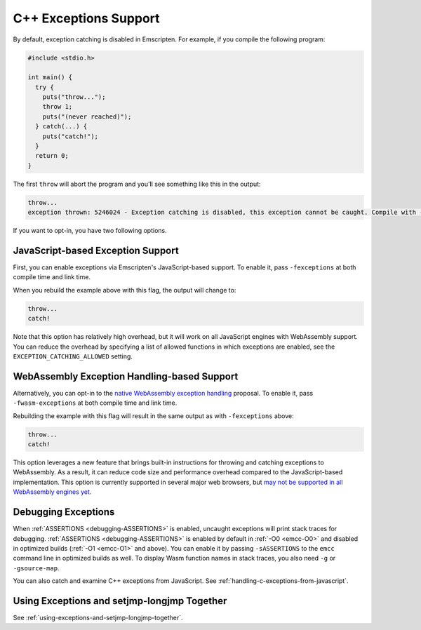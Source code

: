 .. _exceptions:

======================
C++ Exceptions Support
======================

By default, exception catching is disabled in Emscripten. For example, if you
compile the following program:

.. code-block:: cpp

    #include <stdio.h>

    int main() {
      try {
        puts("throw...");
        throw 1;
        puts("(never reached)");
      } catch(...) {
        puts("catch!");
      }
      return 0;
    }

The first ``throw`` will abort the program and you'll see something like this in
the output:

.. code-block:: text

  throw...
  exception thrown: 5246024 - Exception catching is disabled, this exception cannot be caught. Compile with -sNO_DISABLE_EXCEPTION_CATCHING or -sEXCEPTION_CATCHING_ALLOWED=[..] to catch.

If you want to opt-in, you have two following options.


JavaScript-based Exception Support
==================================

First, you can enable exceptions via Emscripten's JavaScript-based support. To
enable it, pass ``-fexceptions`` at both compile time and link time.

When you rebuild the example above with this flag, the output will change to:

.. code-block:: text

  throw...
  catch!

Note that this option has relatively high overhead, but it will work on all
JavaScript engines with WebAssembly support. You can reduce the overhead by
specifying a list of allowed functions in which exceptions are enabled, see the
``EXCEPTION_CATCHING_ALLOWED`` setting.


WebAssembly Exception Handling-based Support
============================================

Alternatively, you can opt-in to the `native WebAssembly exception handling
<https://github.com/WebAssembly/exception-handling/blob/master/proposals/exception-handling/Exceptions.md>`_
proposal. To enable it, pass ``-fwasm-exceptions`` at both compile time and link
time.

Rebuilding the example with this flag will result in the same output as with
``-fexceptions`` above:

.. code-block:: text

  throw...
  catch!

This option leverages a new feature that brings built-in instructions for
throwing and catching exceptions to WebAssembly. As a result, it can reduce code
size and performance overhead compared to the JavaScript-based implementation.
This option is currently supported in several major web browsers, but `may not
be supported in all WebAssembly engines yet
<https://webassembly.org/roadmap/>`_.


Debugging Exceptions
====================

When :ref:`ASSERTIONS <debugging-ASSERTIONS>` is enabled, uncaught exceptions
will print stack traces for debugging. :ref:`ASSERTIONS <debugging-ASSERTIONS>`
is enabled by default in :ref:`-O0 <emcc-O0>` and disabled in optimized builds
(:ref:`-O1 <emcc-O1>` and above). You can enable it by passing ``-sASSERTIONS``
to the ``emcc`` command line in optimized builds as well. To display Wasm
function names in stack traces, you also need ``-g`` or ``-gsource-map``.

You can also catch and examine C++ exceptions from JavaScript. See
:ref:`handling-c-exceptions-from-javascript`.


Using Exceptions and setjmp-longjmp Together
============================================

See :ref:`using-exceptions-and-setjmp-longjmp-together`.
